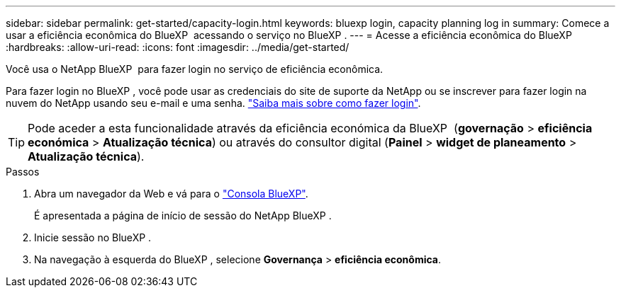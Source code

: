 ---
sidebar: sidebar 
permalink: get-started/capacity-login.html 
keywords: bluexp login, capacity planning log in 
summary: Comece a usar a eficiência econômica do BlueXP  acessando o serviço no BlueXP . 
---
= Acesse a eficiência econômica do BlueXP 
:hardbreaks:
:allow-uri-read: 
:icons: font
:imagesdir: ../media/get-started/


[role="lead"]
Você usa o NetApp BlueXP  para fazer login no serviço de eficiência econômica.

Para fazer login no BlueXP , você pode usar as credenciais do site de suporte da NetApp ou se inscrever para fazer login na nuvem do NetApp usando seu e-mail e uma senha. https://docs.netapp.com/us-en/bluexp-setup-admin/task-logging-in.html["Saiba mais sobre como fazer login"^].


TIP: Pode aceder a esta funcionalidade através da eficiência económica da BlueXP  (*governação* > *eficiência económica* > *Atualização técnica*) ou através do consultor digital (*Painel* > *widget de planeamento* > *Atualização técnica*).

.Passos
. Abra um navegador da Web e vá para o https://console.bluexp.netapp.com/["Consola BlueXP"^].
+
É apresentada a página de início de sessão do NetApp BlueXP .

. Inicie sessão no BlueXP .
. Na navegação à esquerda do BlueXP , selecione *Governança* > *eficiência econômica*.

